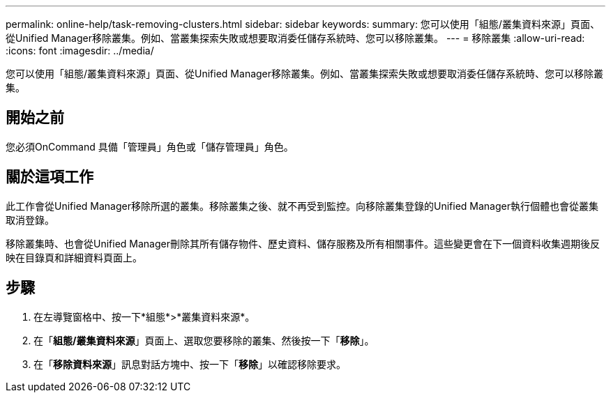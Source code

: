---
permalink: online-help/task-removing-clusters.html 
sidebar: sidebar 
keywords:  
summary: 您可以使用「組態/叢集資料來源」頁面、從Unified Manager移除叢集。例如、當叢集探索失敗或想要取消委任儲存系統時、您可以移除叢集。 
---
= 移除叢集
:allow-uri-read: 
:icons: font
:imagesdir: ../media/


[role="lead"]
您可以使用「組態/叢集資料來源」頁面、從Unified Manager移除叢集。例如、當叢集探索失敗或想要取消委任儲存系統時、您可以移除叢集。



== 開始之前

您必須OnCommand 具備「管理員」角色或「儲存管理員」角色。



== 關於這項工作

此工作會從Unified Manager移除所選的叢集。移除叢集之後、就不再受到監控。向移除叢集登錄的Unified Manager執行個體也會從叢集取消登錄。

移除叢集時、也會從Unified Manager刪除其所有儲存物件、歷史資料、儲存服務及所有相關事件。這些變更會在下一個資料收集週期後反映在目錄頁和詳細資料頁面上。



== 步驟

. 在左導覽窗格中、按一下*組態*>*叢集資料來源*。
. 在「*組態/叢集資料來源*」頁面上、選取您要移除的叢集、然後按一下「*移除*」。
. 在「*移除資料來源*」訊息對話方塊中、按一下「*移除*」以確認移除要求。

